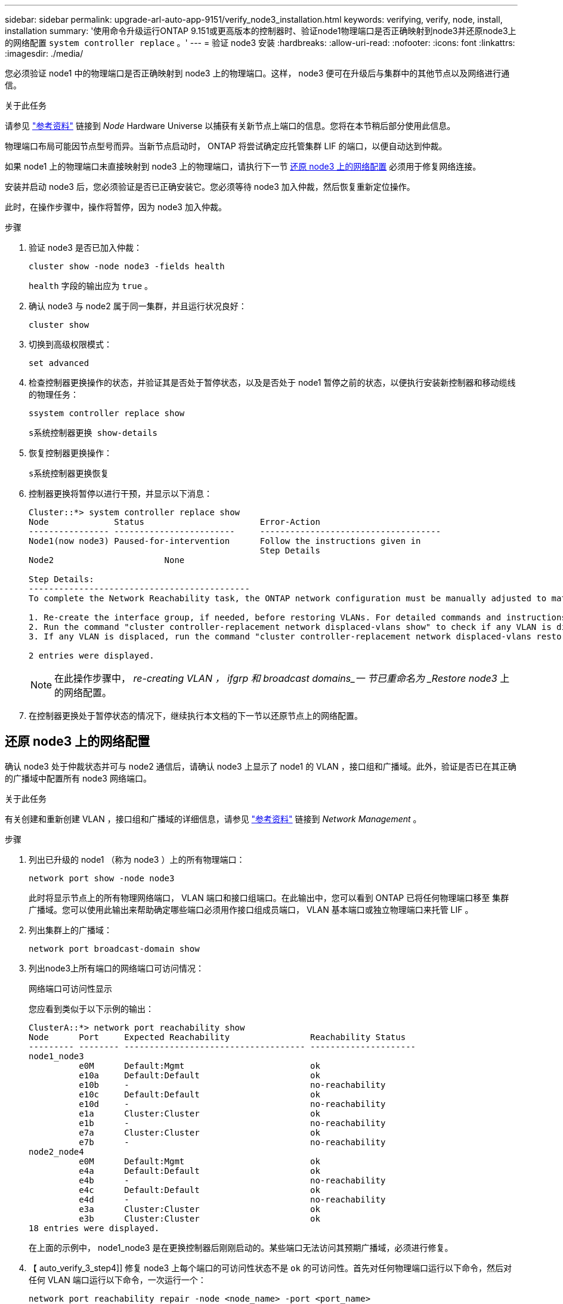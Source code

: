 ---
sidebar: sidebar 
permalink: upgrade-arl-auto-app-9151/verify_node3_installation.html 
keywords: verifying, verify, node, install, installation 
summary: '使用命令升级运行ONTAP 9.151或更高版本的控制器时、验证node1物理端口是否正确映射到node3并还原node3上的网络配置 `system controller replace` 。' 
---
= 验证 node3 安装
:hardbreaks:
:allow-uri-read: 
:nofooter: 
:icons: font
:linkattrs: 
:imagesdir: ./media/


[role="lead"]
您必须验证 node1 中的物理端口是否正确映射到 node3 上的物理端口。这样， node3 便可在升级后与集群中的其他节点以及网络进行通信。

.关于此任务
请参见 link:other_references.html["参考资料"] 链接到 _Node_ Hardware Universe 以捕获有关新节点上端口的信息。您将在本节稍后部分使用此信息。

物理端口布局可能因节点型号而异。当新节点启动时， ONTAP 将尝试确定应托管集群 LIF 的端口，以便自动达到仲裁。

如果 node1 上的物理端口未直接映射到 node3 上的物理端口，请执行下一节 <<还原 node3 上的网络配置>> 必须用于修复网络连接。

安装并启动 node3 后，您必须验证是否已正确安装它。您必须等待 node3 加入仲裁，然后恢复重新定位操作。

此时，在操作步骤中，操作将暂停，因为 node3 加入仲裁。

.步骤
. 验证 node3 是否已加入仲裁：
+
`cluster show -node node3 -fields health`

+
`health` 字段的输出应为 `true` 。

. 确认 node3 与 node2 属于同一集群，并且运行状况良好：
+
`cluster show`

. [[verify_node3_STEP_5]]切换到高级权限模式：
+
`set advanced`

. 检查控制器更换操作的状态，并验证其是否处于暂停状态，以及是否处于 node1 暂停之前的状态，以便执行安装新控制器和移动缆线的物理任务：
+
`ssystem controller replace show`

+
`s系统控制器更换 show-details`

. 恢复控制器更换操作：
+
`s系统控制器更换恢复`

. 控制器更换将暂停以进行干预，并显示以下消息：
+
....
Cluster::*> system controller replace show
Node             Status                       Error-Action
---------------- ------------------------     ------------------------------------
Node1(now node3) Paused-for-intervention      Follow the instructions given in
                                              Step Details
Node2                      None

Step Details:
--------------------------------------------
To complete the Network Reachability task, the ONTAP network configuration must be manually adjusted to match the new physical network configuration of the hardware. This includes:

1. Re-create the interface group, if needed, before restoring VLANs. For detailed commands and instructions, refer to the "Re-creating VLANs, ifgrps, and broadcast domains" section of the upgrade controller hardware guide for the ONTAP version running on the new controllers.
2. Run the command "cluster controller-replacement network displaced-vlans show" to check if any VLAN is displaced.
3. If any VLAN is displaced, run the command "cluster controller-replacement network displaced-vlans restore" to restore the VLAN on the desired port.

2 entries were displayed.
....
+

NOTE: 在此操作步骤中， _re-creating VLAN ， ifgrp 和 broadcast domains_一 节已重命名为 _Restore node3_ 上的网络配置。

. 在控制器更换处于暂停状态的情况下，继续执行本文档的下一节以还原节点上的网络配置。




== 还原 node3 上的网络配置

确认 node3 处于仲裁状态并可与 node2 通信后，请确认 node3 上显示了 node1 的 VLAN ，接口组和广播域。此外，验证是否已在其正确的广播域中配置所有 node3 网络端口。

.关于此任务
有关创建和重新创建 VLAN ，接口组和广播域的详细信息，请参见 link:other_references.html["参考资料"] 链接到 _Network Management_ 。

.步骤
. 列出已升级的 node1 （称为 node3 ）上的所有物理端口：
+
`network port show -node node3`

+
此时将显示节点上的所有物理网络端口， VLAN 端口和接口组端口。在此输出中，您可以看到 ONTAP 已将任何物理端口移至 `集群` 广播域。您可以使用此输出来帮助确定哪些端口必须用作接口组成员端口， VLAN 基本端口或独立物理端口来托管 LIF 。

. 列出集群上的广播域：
+
`network port broadcast-domain show`

. 列出node3上所有端口的网络端口可访问情况：
+
`网络端口可访问性显示`

+
您应看到类似于以下示例的输出：

+
[listing]
----
ClusterA::*> network port reachability show
Node      Port     Expected Reachability                Reachability Status
--------- -------- ------------------------------------ ---------------------
node1_node3
          e0M      Default:Mgmt                         ok
          e10a     Default:Default                      ok
          e10b     -                                    no-reachability
          e10c     Default:Default                      ok
          e10d     -                                    no-reachability
          e1a      Cluster:Cluster                      ok
          e1b      -                                    no-reachability
          e7a      Cluster:Cluster                      ok
          e7b      -                                    no-reachability
node2_node4
          e0M      Default:Mgmt                         ok
          e4a      Default:Default                      ok
          e4b      -                                    no-reachability
          e4c      Default:Default                      ok
          e4d      -                                    no-reachability
          e3a      Cluster:Cluster                      ok
          e3b      Cluster:Cluster                      ok
18 entries were displayed.
----
+
在上面的示例中， node1_node3 是在更换控制器后刚刚启动的。某些端口无法访问其预期广播域，必须进行修复。

. 【 auto_verify_3_step4]] 修复 node3 上每个端口的可访问性状态不是 `ok` 的可访问性。首先对任何物理端口运行以下命令，然后对任何 VLAN 端口运行以下命令，一次运行一个：
+
`network port reachability repair -node <node_name>  -port <port_name>`

+
您应看到类似于以下示例的输出：

+
[listing]
----
Cluster ::> reachability repair -node node1_node3 -port e4a
----
+
[listing]
----
Warning: Repairing port "node1_node3: e4a" may cause it to move into a different broadcast domain, which can cause LIFs to be re-homed away from the port. Are you sure you want to continue? {y|n}:
----
+
对于可访问性状态可能与当前所在广播域的可访问性状态不同的端口，应显示一条警告消息，如上所示。根据需要查看端口和问题解答 `y` 或 `n` 的连接。

+
验证所有物理端口是否具有预期可访问性：

+
`网络端口可访问性显示`

+
在执行可访问性修复时， ONTAP 会尝试将端口放置在正确的广播域中。但是，如果无法确定某个端口的可访问性，并且该端口不属于任何现有广播域，则 ONTAP 将为这些端口创建新的广播域。

. 如果接口组配置与新控制器物理端口布局不匹配，请按照以下步骤进行修改。
+
.. 您必须先从其广播域成员资格中删除接口组成员端口的物理端口。您可以使用以下命令执行此操作：
+
`network port broadcast-domain remove-ports -broadcast-domain <broadcast-domain_name> -ports <node_name:port_name>`

.. 将成员端口添加到接口组：
+
`network port ifgrp add-port -node <node_name> -ifgrp <ifgrp> -port <port_name>`

.. 在添加第一个成员端口后大约一分钟，接口组会自动添加到广播域中。
.. 验证接口组是否已添加到相应的广播域：
+
`network port reachability show -node <node_name> -port <ifgrp>`

+
如果接口组的可访问性状态为 NOT `ok` ，请将其分配给相应的广播域：

+
`network port broadcast-domain add-ports -broadcast-domain <broadcast_domain_name> -ports <node:port>`



. 按照以下步骤将适当的物理端口分配给 `Cluster` 广播域：
+
.. 确定哪些端口可访问 `集群` 广播域：
+
`network port reachability show -reachable-broadcast-domains cluster ：集群`

.. 如果可访问性状态不是 `正常` ，请修复可访问 `集群` 广播域的任何端口：
+
`network port reachability repair -node <node_name> -port <port_name>`



. 使用以下命令之一将其余物理端口移动到其正确的广播域中：
+
`network port reachability repair -node <node_name> -port <port_name>`

+
`network port broadcast-domain remove-port`

+
`网络端口 broadcast-domain add-port`

+
确认不存在不可访问或意外的端口。使用以下命令并检查输出以确认状态为 `ok` ，以检查所有物理端口的可访问性状态：

+
`网络端口可访问性 show -detail`

. 使用以下步骤还原可能已被替换的任何 VLAN ：
+
.. 列出已替换的 VLAN ：
+
`cluster controller-replacement network placed-vlans show`

+
此时应显示如下输出：

+
[listing]
----
Cluster::*> displaced-vlans show
(cluster controller-replacement network displaced-vlans show)
          Original
Node      Base Port   VLANs
--------  ----------  -----------------------------------------
Node1       a0a       822, 823
            e4a       822, 823
2 entries were displayed.
----
.. 还原从先前的基本端口中替换的 VLAN ：
+
`cluster controller-replacement network placed-vlans restore`

+
以下示例显示了将已从接口组 a0a 中移出的 VLAN 还原到同一接口组的过程：

+
[listing]
----
Cluster::*> displaced-vlans restore -node node1_node3 -port a0a -destination-port a0a
----
+
以下是将端口 "e9a" 上的已替换 VLAN 还原到 e9d 的示例：

+
[listing]
----
Cluster::*> displaced-vlans restore -node node1_node3 -port e9a -destination-port e9d
----
+
成功还原 VLAN 后，将在指定的目标端口上创建已替换的 VLAN 。如果目标端口是接口组的成员或目标端口已关闭，则 VLAN 还原将失败。

+
等待大约一分钟，以便将新还原的 VLAN 放置到其相应的广播域中。

.. 根据需要为不在`cluster controller-replacement network placed-vlans show`输出中但应在其他物理端口上配置的VLAN端口创建新的VLAN端口。


. 完成所有端口修复后，删除任何空广播域：
+
`network port broadcast-domain delete -broadcast-domain <broadcast_domain_name>`

. 【第 10 步】验证端口可访问性：
+
`网络端口可访问性显示`

+
如果所有端口均已正确配置并添加到正确的广播域中，则 `network port reachability show` 命令应将所有已连接端口的可访问性状态报告为 `ok` ，对于无物理连接的端口，此状态报告为 `no-reachability` 。如果任何端口报告的状态不是这两个端口，请按照中的说明执行可访问性修复并在其广播域中添加或删除端口 <<auto_verify_3_step4,第 4 步>>。

. 验证所有端口是否均已置于广播域中：
+
`network port show`

. 验证广播域中的所有端口是否配置了正确的最大传输单元（ MTU ）：
+
`network port broadcast-domain show`

. 使用以下步骤还原 LIF 主端口，指定需要还原的 Vserver 和 LIF 主端口（如果有）：
+
.. 列出所有已替换的 LIF ：
+
`displaced interface show`

.. 还原 LIF 主节点和主端口：
+
`cluster controller-replacement network displaced-interface restore-home-node -node <node_name> -vserver <vserver_name> -lif-name <LIF_name>`



. 验证所有 LIF 是否都具有主端口且已由管理员启动：
+
`network interface show -fields home-port、status-admin`



